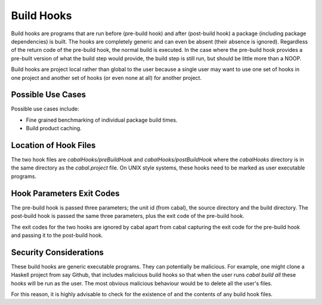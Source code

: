 Build Hooks
===========

Build hooks are programs that are run before (pre-build hook) and
after (post-build hook) a package (including package dependencies)
is built. The hooks are completely generic and can even be absent
(their absence is ignored). Regardless of the return code of the
pre-build hook, the normal build is executed. In the case where
the pre-build hook provides a pre-built version of what the build
step would provide, the build step is still run, but should be
little more than a NOOP.

Build hooks are project local rather than global to the user
because a single user may want to use one set of hooks in one
project and another set of hooks (or even none at all) for another
project.


Possible Use Cases
------------------

Possible use cases include:

* Fine grained benchmarking of individual package build times.
* Build product caching.


Location of Hook Files
----------------------

The two hook files are `cabalHooks/preBuildHook` and
`cabalHooks/postBuildHook` where the `cabalHooks` directory is in
the same directory as the `cabal.project` file. On UNIX style
systems, these hooks need to be marked as user executable programs.


Hook Parameters Exit Codes
--------------------------

The pre-build hook is passed three parameters; the unit id (from cabal),
the source directory and the build directory. The post-build hook is
passed the same three parameters, plus the exit code of the pre-build
hook.

The exit codes for the two hooks are ignored by cabal apart from cabal
capturing the exit code for the pre-build hook and passing it to the
post-build hook.


Security Considerations
-----------------------

These build hooks are generic executable programs. They can potentially
be malicious. For example, one might clone a Haskell project from
say Github, that includes malicious build hooks so that when the user runs
`cabal build all` these hooks will be run as the user. The most obvious
malicious behaviour would be to delete all the user's files.

For this reason, it is highly advisable to check for the existence
of and the contents of any build hook files.
